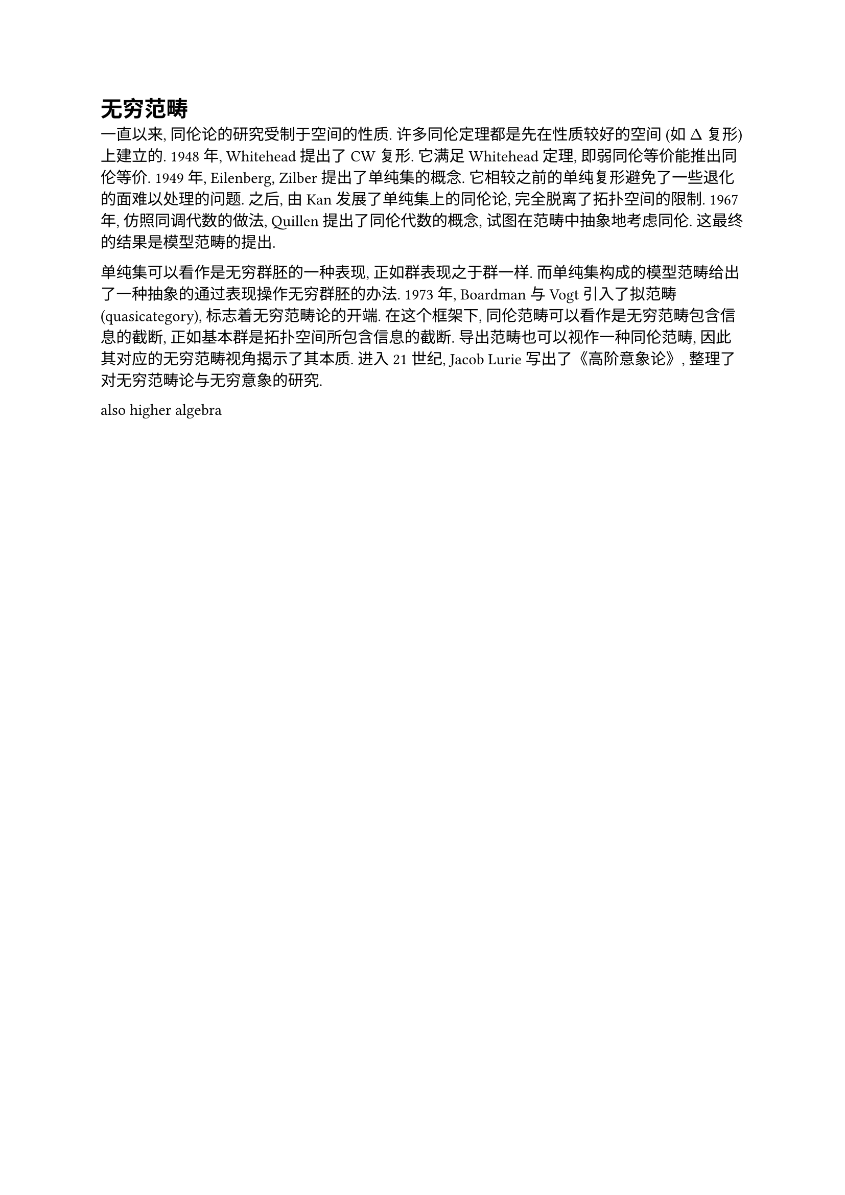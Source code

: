 = 无穷范畴

一直以来, 同伦论的研究受制于空间的性质. 许多同伦定理都是先在性质较好的空间 (如 $Delta$ 复形) 上建立的. 1948 年, Whitehead 提出了 CW 复形. 它满足 Whitehead 定理, 即弱同伦等价能推出同伦等价. 1949 年, Eilenberg, Zilber 提出了单纯集的概念. 它相较之前的单纯复形避免了一些退化的面难以处理的问题. 之后, 由 Kan 发展了单纯集上的同伦论, 完全脱离了拓扑空间的限制.
1967 年, 仿照同调代数的做法, Quillen 提出了同伦代数的概念, 试图在范畴中抽象地考虑同伦. 这最终的结果是模型范畴的提出.

单纯集可以看作是无穷群胚的一种表现, 正如群表现之于群一样. 而单纯集构成的模型范畴给出了一种抽象的通过表现操作无穷群胚的办法. 1973 年, Boardman 与 Vogt 引入了拟范畴 (quasicategory), 标志着无穷范畴论的开端. 在这个框架下, 同伦范畴可以看作是无穷范畴包含信息的截断, 正如基本群是拓扑空间所包含信息的截断. 导出范畴也可以视作一种同伦范畴, 因此其对应的无穷范畴视角揭示了其本质. 进入 21 世纪, Jacob Lurie 写出了《高阶意象论》, 整理了对无穷范畴论与无穷意象的研究.

also higher algebra
